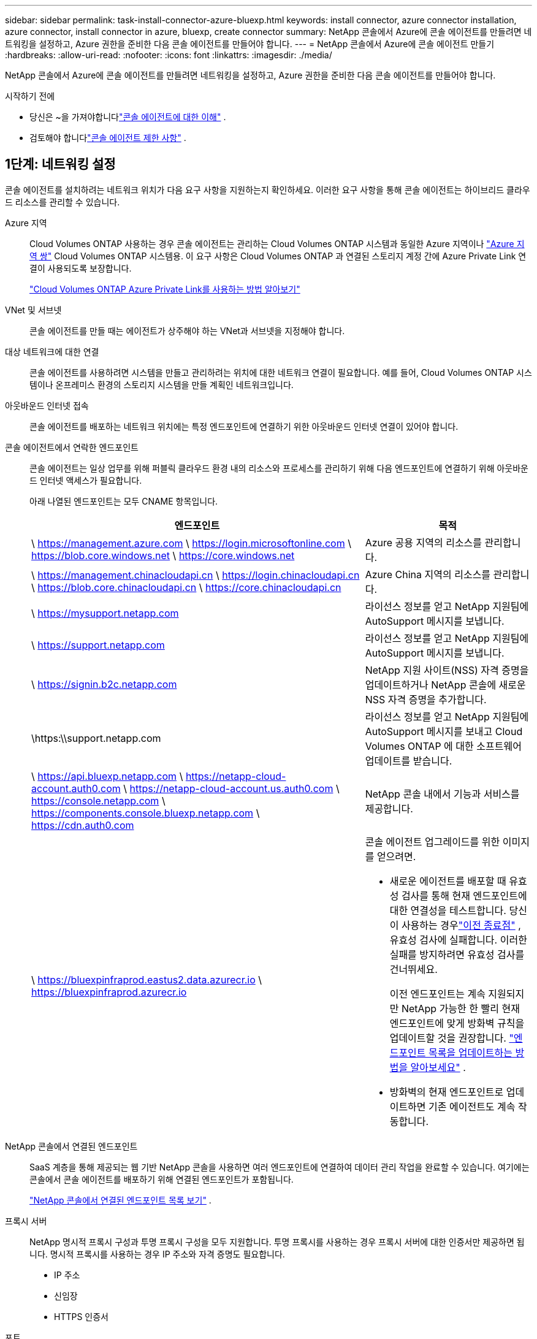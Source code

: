 ---
sidebar: sidebar 
permalink: task-install-connector-azure-bluexp.html 
keywords: install connector, azure connector installation, azure connector, install connector in azure, bluexp, create connector 
summary: NetApp 콘솔에서 Azure에 콘솔 에이전트를 만들려면 네트워킹을 설정하고, Azure 권한을 준비한 다음 콘솔 에이전트를 만들어야 합니다. 
---
= NetApp 콘솔에서 Azure에 콘솔 에이전트 만들기
:hardbreaks:
:allow-uri-read: 
:nofooter: 
:icons: font
:linkattrs: 
:imagesdir: ./media/


[role="lead"]
NetApp 콘솔에서 Azure에 콘솔 에이전트를 만들려면 네트워킹을 설정하고, Azure 권한을 준비한 다음 콘솔 에이전트를 만들어야 합니다.

.시작하기 전에
* 당신은 ~을 가져야합니다link:concept-connectors.html["콘솔 에이전트에 대한 이해"] .
* 검토해야 합니다link:reference-limitations.html["콘솔 에이전트 제한 사항"] .




== 1단계: 네트워킹 설정

콘솔 에이전트를 설치하려는 네트워크 위치가 다음 요구 사항을 지원하는지 확인하세요.  이러한 요구 사항을 통해 콘솔 에이전트는 하이브리드 클라우드 리소스를 관리할 수 있습니다.

Azure 지역:: Cloud Volumes ONTAP 사용하는 경우 콘솔 에이전트는 관리하는 Cloud Volumes ONTAP 시스템과 동일한 Azure 지역이나 https://docs.microsoft.com/en-us/azure/availability-zones/cross-region-replication-azure#azure-cross-region-replication-pairings-for-all-geographies["Azure 지역 쌍"^] Cloud Volumes ONTAP 시스템용.  이 요구 사항은 Cloud Volumes ONTAP 과 연결된 스토리지 계정 간에 Azure Private Link 연결이 사용되도록 보장합니다.
+
--
https://docs.netapp.com/us-en/bluexp-cloud-volumes-ontap/task-enabling-private-link.html["Cloud Volumes ONTAP Azure Private Link를 사용하는 방법 알아보기"^]

--


VNet 및 서브넷:: 콘솔 에이전트를 만들 때는 에이전트가 상주해야 하는 VNet과 서브넷을 지정해야 합니다.


대상 네트워크에 대한 연결:: 콘솔 에이전트를 사용하려면 시스템을 만들고 관리하려는 위치에 대한 네트워크 연결이 필요합니다.  예를 들어, Cloud Volumes ONTAP 시스템이나 온프레미스 환경의 스토리지 시스템을 만들 계획인 네트워크입니다.


아웃바운드 인터넷 접속:: 콘솔 에이전트를 배포하는 네트워크 위치에는 특정 엔드포인트에 연결하기 위한 아웃바운드 인터넷 연결이 있어야 합니다.


콘솔 에이전트에서 연락한 엔드포인트:: 콘솔 에이전트는 일상 업무를 위해 퍼블릭 클라우드 환경 내의 리소스와 프로세스를 관리하기 위해 다음 엔드포인트에 연결하기 위해 아웃바운드 인터넷 액세스가 필요합니다.
+
--
아래 나열된 엔드포인트는 모두 CNAME 항목입니다.

[cols="2a,1a"]
|===
| 엔드포인트 | 목적 


 a| 
\ https://management.azure.com \ https://login.microsoftonline.com \ https://blob.core.windows.net \ https://core.windows.net
 a| 
Azure 공용 지역의 리소스를 관리합니다.



 a| 
\ https://management.chinacloudapi.cn \ https://login.chinacloudapi.cn \ https://blob.core.chinacloudapi.cn \ https://core.chinacloudapi.cn
 a| 
Azure China 지역의 리소스를 관리합니다.



 a| 
\ https://mysupport.netapp.com
 a| 
라이선스 정보를 얻고 NetApp 지원팀에 AutoSupport 메시지를 보냅니다.



 a| 
\ https://support.netapp.com
 a| 
라이선스 정보를 얻고 NetApp 지원팀에 AutoSupport 메시지를 보냅니다.



 a| 
\ https://signin.b2c.netapp.com
 a| 
NetApp 지원 사이트(NSS) 자격 증명을 업데이트하거나 NetApp 콘솔에 새로운 NSS 자격 증명을 추가합니다.



 a| 
\https:\\support.netapp.com
 a| 
라이선스 정보를 얻고 NetApp 지원팀에 AutoSupport 메시지를 보내고 Cloud Volumes ONTAP 에 대한 소프트웨어 업데이트를 받습니다.



 a| 
\ https://api.bluexp.netapp.com \ https://netapp-cloud-account.auth0.com \ https://netapp-cloud-account.us.auth0.com \ https://console.netapp.com \ https://components.console.bluexp.netapp.com \ https://cdn.auth0.com
 a| 
NetApp 콘솔 내에서 기능과 서비스를 제공합니다.



 a| 
\ https://bluexpinfraprod.eastus2.data.azurecr.io \ https://bluexpinfraprod.azurecr.io
 a| 
콘솔 에이전트 업그레이드를 위한 이미지를 얻으려면.

* 새로운 에이전트를 배포할 때 유효성 검사를 통해 현재 엔드포인트에 대한 연결성을 테스트합니다.  당신이 사용하는 경우link:link:reference-networking-saas-console-previous.html["이전 종료점"] , 유효성 검사에 실패합니다.  이러한 실패를 방지하려면 유효성 검사를 건너뛰세요.
+
이전 엔드포인트는 계속 지원되지만 NetApp 가능한 한 빨리 현재 엔드포인트에 맞게 방화벽 규칙을 업데이트할 것을 권장합니다. link:reference-networking-saas-console-previous.html#update-endpoint-list["엔드포인트 목록을 업데이트하는 방법을 알아보세요"] .

* 방화벽의 현재 엔드포인트로 업데이트하면 기존 에이전트도 계속 작동합니다.


|===
--


NetApp 콘솔에서 연결된 엔드포인트:: SaaS 계층을 통해 제공되는 웹 기반 NetApp 콘솔을 사용하면 여러 엔드포인트에 연결하여 데이터 관리 작업을 완료할 수 있습니다.  여기에는 콘솔에서 콘솔 에이전트를 배포하기 위해 연결된 엔드포인트가 포함됩니다.
+
--
link:reference-networking-saas-console.html["NetApp 콘솔에서 연결된 엔드포인트 목록 보기"] .

--


프록시 서버:: NetApp 명시적 프록시 구성과 투명 프록시 구성을 모두 지원합니다.  투명 프록시를 사용하는 경우 프록시 서버에 대한 인증서만 제공하면 됩니다.  명시적 프록시를 사용하는 경우 IP 주소와 자격 증명도 필요합니다.
+
--
* IP 주소
* 신임장
* HTTPS 인증서


--


포트:: Cloud Volumes ONTAP 에서 NetApp 지원팀으로 AutoSupport 메시지를 보내기 위한 프록시로 사용되거나 사용자가 시작하지 않는 한 콘솔 에이전트로 들어오는 트래픽이 없습니다.
+
--
* HTTP(80) 및 HTTPS(443)는 로컬 UI에 대한 액세스를 제공하며 이는 드문 상황에서 사용됩니다.
* SSH(22)는 문제 해결을 위해 호스트에 연결해야 하는 경우에만 필요합니다.
* 아웃바운드 인터넷 연결을 사용할 수 없는 서브넷에 Cloud Volumes ONTAP 시스템을 배포하는 경우 포트 3128을 통한 인바운드 연결이 필요합니다.
+
Cloud Volumes ONTAP 시스템에 AutoSupport 메시지를 보낼 아웃바운드 인터넷 연결이 없는 경우 콘솔은 콘솔 에이전트에 포함된 프록시 서버를 사용하도록 해당 시스템을 자동으로 구성합니다.  유일한 요구 사항은 콘솔 에이전트의 보안 그룹이 포트 3128을 통한 인바운드 연결을 허용하는 것입니다.  콘솔 에이전트를 배포한 후 이 포트를 열어야 합니다.



--


NTP 활성화:: NetApp 데이터 분류를 사용하여 회사 데이터 소스를 스캔하려는 경우 콘솔 에이전트와 NetApp 데이터 분류 시스템 모두에서 NTP(네트워크 시간 프로토콜) 서비스를 활성화하여 시스템 간의 시간을 동기화해야 합니다. https://docs.netapp.com/us-en/data-services-data-classification/concept-cloud-compliance.html["NetApp 데이터 분류에 대해 자세히 알아보세요"^]
+
--
콘솔 에이전트를 만든 후 이 네트워킹 요구 사항을 구현해야 합니다.

--




== 2단계: 콘솔 에이전트 배포 정책(사용자 지정 역할) 만들기

Azure에서 콘솔 에이전트를 배포할 수 있는 권한이 있는 사용자 지정 역할을 만들어야 합니다.

Azure 계정이나 Microsoft Entra 서비스 주체에 할당할 수 있는 Azure 사용자 지정 역할을 만듭니다.  콘솔은 Azure에 인증하고 이러한 권한을 사용하여 사용자를 대신하여 콘솔 에이전트 인스턴스를 만듭니다.

콘솔은 Azure에 콘솔 에이전트 VM을 배포하고 다음을 활성화합니다. https://docs.microsoft.com/en-us/azure/active-directory/managed-identities-azure-resources/overview["시스템 할당 관리 ID"^] , 필요한 역할을 생성하고 이를 VM에 할당합니다. link:reference-permissions-azure.html["콘솔이 권한을 사용하는 방식을 검토하세요."] .

Azure Portal, Azure PowerShell, Azure CLI 또는 REST API를 사용하여 Azure 사용자 지정 역할을 만들 수 있습니다.  다음 단계에서는 Azure CLI를 사용하여 역할을 만드는 방법을 보여줍니다.  다른 방법을 사용하려면 다음을 참조하세요. https://learn.microsoft.com/en-us/azure/role-based-access-control/custom-roles#steps-to-create-a-custom-role["Azure 설명서"^]

.단계
. Azure에서 새로운 사용자 지정 역할에 필요한 권한을 복사하여 JSON 파일에 저장합니다.
+

NOTE: 이 사용자 지정 역할에는 콘솔에서 Azure의 콘솔 에이전트 VM을 시작하는 데 필요한 권한만 포함되어 있습니다.  다른 상황에서는 이 정책을 사용하지 마세요.  콘솔에서 콘솔 에이전트를 만들면 콘솔 에이전트 VM에 새로운 권한 집합이 적용되어 콘솔 에이전트가 Azure 리소스를 관리할 수 있게 됩니다.

+
[source, json]
----
{
    "Name": "Azure SetupAsService",
    "Actions": [
        "Microsoft.Compute/disks/delete",
        "Microsoft.Compute/disks/read",
        "Microsoft.Compute/disks/write",
        "Microsoft.Compute/locations/operations/read",
        "Microsoft.Compute/operations/read",
        "Microsoft.Compute/virtualMachines/instanceView/read",
        "Microsoft.Compute/virtualMachines/read",
        "Microsoft.Compute/virtualMachines/write",
        "Microsoft.Compute/virtualMachines/delete",
        "Microsoft.Compute/virtualMachines/extensions/write",
        "Microsoft.Compute/virtualMachines/extensions/read",
        "Microsoft.Compute/availabilitySets/read",
        "Microsoft.Network/locations/operationResults/read",
        "Microsoft.Network/locations/operations/read",
        "Microsoft.Network/networkInterfaces/join/action",
        "Microsoft.Network/networkInterfaces/read",
        "Microsoft.Network/networkInterfaces/write",
        "Microsoft.Network/networkInterfaces/delete",
        "Microsoft.Network/networkSecurityGroups/join/action",
        "Microsoft.Network/networkSecurityGroups/read",
        "Microsoft.Network/networkSecurityGroups/write",
        "Microsoft.Network/virtualNetworks/checkIpAddressAvailability/read",
        "Microsoft.Network/virtualNetworks/read",
        "Microsoft.Network/virtualNetworks/subnets/join/action",
        "Microsoft.Network/virtualNetworks/subnets/read",
        "Microsoft.Network/virtualNetworks/subnets/virtualMachines/read",
        "Microsoft.Network/virtualNetworks/virtualMachines/read",
        "Microsoft.Network/publicIPAddresses/write",
        "Microsoft.Network/publicIPAddresses/read",
        "Microsoft.Network/publicIPAddresses/delete",
        "Microsoft.Network/networkSecurityGroups/securityRules/read",
        "Microsoft.Network/networkSecurityGroups/securityRules/write",
        "Microsoft.Network/networkSecurityGroups/securityRules/delete",
        "Microsoft.Network/publicIPAddresses/join/action",
        "Microsoft.Network/locations/virtualNetworkAvailableEndpointServices/read",
        "Microsoft.Network/networkInterfaces/ipConfigurations/read",
        "Microsoft.Resources/deployments/operations/read",
        "Microsoft.Resources/deployments/read",
        "Microsoft.Resources/deployments/delete",
        "Microsoft.Resources/deployments/cancel/action",
        "Microsoft.Resources/deployments/validate/action",
        "Microsoft.Resources/resources/read",
        "Microsoft.Resources/subscriptions/operationresults/read",
        "Microsoft.Resources/subscriptions/resourceGroups/delete",
        "Microsoft.Resources/subscriptions/resourceGroups/read",
        "Microsoft.Resources/subscriptions/resourcegroups/resources/read",
        "Microsoft.Resources/subscriptions/resourceGroups/write",
        "Microsoft.Authorization/roleDefinitions/write",
        "Microsoft.Authorization/roleAssignments/write",
        "Microsoft.MarketplaceOrdering/offertypes/publishers/offers/plans/agreements/read",
        "Microsoft.MarketplaceOrdering/offertypes/publishers/offers/plans/agreements/write",
        "Microsoft.Network/networkSecurityGroups/delete",
        "Microsoft.Storage/storageAccounts/delete",
        "Microsoft.Storage/storageAccounts/write",
        "Microsoft.Resources/deployments/write",
        "Microsoft.Resources/deployments/operationStatuses/read",
        "Microsoft.Authorization/roleAssignments/read"
    ],
    "NotActions": [],
    "AssignableScopes": [],
    "Description": "Azure SetupAsService",
    "IsCustom": "true"
}
----
. 할당 가능한 범위에 Azure 구독 ID를 추가하여 JSON을 수정합니다.
+
*예*

+
[source, json]
----
"AssignableScopes": [
"/subscriptions/d333af45-0d07-4154-943d-c25fbzzzzzzz"
],
----
. JSON 파일을 사용하여 Azure에서 사용자 지정 역할을 만듭니다.
+
다음 단계에서는 Azure Cloud Shell에서 Bash를 사용하여 역할을 만드는 방법을 설명합니다.

+
.. 시작 https://docs.microsoft.com/en-us/azure/cloud-shell/overview["Azure 클라우드 셸"^] Bash 환경을 선택하세요.
.. JSON 파일을 업로드합니다.
+
image:screenshot_azure_shell_upload.png["파일 업로드 옵션을 선택할 수 있는 Azure Cloud Shell의 스크린샷입니다."]

.. 다음 Azure CLI 명령을 입력하세요.
+
[source, azurecli]
----
az role definition create --role-definition Policy_for_Setup_As_Service_Azure.json
----


+
이제 _Azure SetupAsService_라는 사용자 지정 역할이 생겼습니다.  이 사용자 지정 역할은 사용자 계정이나 서비스 주체에 적용할 수 있습니다.





== 3단계: 인증 설정

콘솔에서 콘솔 에이전트를 만들 때 콘솔이 Azure에 인증하고 VM을 배포할 수 있도록 하는 로그인을 제공해야 합니다.  두 가지 옵션이 있습니다.

. 메시지가 표시되면 Azure 계정으로 Sign in .  이 계정에는 특정 Azure 권한이 있어야 합니다.  이는 기본 옵션입니다.
. Microsoft Entra 서비스 주체에 대한 세부 정보를 제공합니다.  이 서비스 주체에도 특정 권한이 필요합니다.


콘솔에서 사용할 인증 방법 중 하나를 준비하려면 다음 단계를 따르세요.

[role="tabbed-block"]
====
.Azure 계정
--
콘솔에서 콘솔 에이전트를 배포할 사용자에게 사용자 지정 역할을 할당합니다.

.단계
. Azure Portal에서 *구독* 서비스를 열고 사용자의 구독을 선택합니다.
. *액세스 제어(IAM)*를 클릭합니다.
. *추가* > *역할 할당 추가*를 클릭한 다음 권한을 추가합니다.
+
.. *Azure SetupAsService* 역할을 선택하고 *다음*을 클릭합니다.
+

NOTE: Azure SetupAsService는 Azure의 콘솔 에이전트 배포 정책에 제공된 기본 이름입니다.  역할에 다른 이름을 선택한 경우 해당 이름을 대신 선택하세요.

.. *사용자, 그룹 또는 서비스 주체*를 선택된 상태로 유지합니다.
.. *멤버 선택*을 클릭하고 사용자 계정을 선택한 후 *선택*을 클릭합니다.
.. *다음*을 클릭하세요.
.. *검토 + 할당*을 클릭하세요.




--
.서비스 주체
--
Azure 계정으로 로그인하는 대신, 필요한 권한이 있는 Azure 서비스 주체의 자격 증명을 콘솔에 제공할 수 있습니다.

Microsoft Entra ID에서 서비스 주체를 만들고 설정하고 콘솔에 필요한 Azure 자격 증명을 얻습니다.

.역할 기반 액세스 제어를 위한 Microsoft Entra 애플리케이션 만들기
. Azure에서 Active Directory 애플리케이션을 만들고 해당 애플리케이션에 역할을 할당할 수 있는 권한이 있는지 확인하세요.
+
자세한 내용은 다음을 참조하세요. https://docs.microsoft.com/en-us/azure/active-directory/develop/howto-create-service-principal-portal#required-permissions/["Microsoft Azure 설명서: 필요한 권한"^]

. Azure Portal에서 *Microsoft Entra ID* 서비스를 엽니다.
+
image:screenshot_azure_ad.png["Microsoft Azure의 Active Directory 서비스를 보여줍니다."]

. 메뉴에서 *앱 등록*을 선택하세요.
. *신규 등록*을 선택하세요.
. 신청서에 대한 세부 사항을 지정하세요:
+
** *이름*: 애플리케이션의 이름을 입력하세요.
** *계정 유형*: 계정 유형을 선택하세요(모든 계정 유형이 NetApp 콘솔에서 작동합니다).
** *리디렉션 URI*: 이 필드는 비워두어도 됩니다.


. *등록*을 선택하세요.
+
AD 애플리케이션과 서비스 주체를 생성했습니다.



.애플리케이션에 사용자 정의 역할 할당
. Azure Portal에서 *구독* 서비스를 엽니다.
. 구독을 선택하세요.
. *액세스 제어(IAM) > 추가 > 역할 할당 추가*를 클릭합니다.
. *역할* 탭에서 *콘솔 운영자* 역할을 선택하고 *다음*을 클릭합니다.
. *멤버* 탭에서 다음 단계를 완료하세요.
+
.. *사용자, 그룹 또는 서비스 주체*를 선택된 상태로 유지합니다.
.. *멤버 선택*을 클릭하세요.
+
image:screenshot-azure-service-principal-role.png["애플리케이션에 역할을 추가할 때 멤버 페이지를 보여주는 Azure Portal의 스크린샷입니다."]

.. 애플리케이션 이름을 검색하세요.
+
예를 들면 다음과 같습니다.

+
image:screenshot_azure_service_principal_role.png["Azure Portal의 역할 할당 추가 양식을 보여주는 Azure Portal의 스크린샷입니다."]

.. 해당 애플리케이션을 선택하고 *선택*을 클릭하세요.
.. *다음*을 클릭하세요.


. *검토 + 할당*을 클릭하세요.
+
이제 서비스 주체는 콘솔 에이전트를 배포하는 데 필요한 Azure 권한을 갖게 되었습니다.

+
여러 Azure 구독의 리소스를 관리하려면 각 구독에 서비스 주체를 바인딩해야 합니다.  예를 들어, 콘솔을 사용하면 Cloud Volumes ONTAP 배포할 때 사용할 구독을 선택할 수 있습니다.



.Windows Azure 서비스 관리 API 권한 추가
. *Microsoft Entra ID* 서비스에서 *앱 등록*을 선택하고 애플리케이션을 선택합니다.
. *API 권한 > 권한 추가*를 선택합니다.
. *Microsoft API*에서 *Azure Service Management*를 선택합니다.
+
image:screenshot_azure_service_mgmt_apis.gif["Azure Service Management API 권한을 보여주는 Azure Portal의 스크린샷입니다."]

. *조직 사용자로 Azure Service Management에 액세스*를 선택한 다음 *권한 추가*를 선택합니다.
+
image:screenshot_azure_service_mgmt_apis_add.gif["Azure Service Management API를 추가하는 방법을 보여주는 Azure Portal의 스크린샷입니다."]



.애플리케이션의 애플리케이션 ID와 디렉토리 ID를 가져옵니다.
. *Microsoft Entra ID* 서비스에서 *앱 등록*을 선택하고 애플리케이션을 선택합니다.
. *애플리케이션(클라이언트) ID*와 *디렉토리(테넌트) ID*를 복사합니다.
+
image:screenshot_azure_app_ids.gif["Microsoft Entra IDy에서 애플리케이션의 애플리케이션(클라이언트) ID와 디렉토리(테넌트) ID를 보여주는 스크린샷입니다."]

+
콘솔에 Azure 계정을 추가하는 경우 애플리케이션(클라이언트) ID와 애플리케이션의 디렉터리(테넌트) ID를 제공해야 합니다.  콘솔은 ID를 사용하여 프로그래밍 방식으로 로그인합니다.



.클라이언트 비밀을 생성하세요
. *Microsoft Entra ID* 서비스를 엽니다.
. *앱 등록*을 선택하고 애플리케이션을 선택하세요.
. *인증서 및 비밀번호 > 새 클라이언트 비밀번호*를 선택합니다.
. 비밀에 대한 설명과 기간을 제공하세요.
. *추가*를 선택하세요.
. 클라이언트 비밀번호 값을 복사합니다.
+
image:screenshot_azure_client_secret.gif["Microsoft Entra 서비스 주체에 대한 클라이언트 비밀을 보여주는 Azure Portal의 스크린샷입니다."]



.결과
이제 서비스 주체가 설정되었고 애플리케이션(클라이언트) ID, 디렉토리(테넌트) ID 및 클라이언트 비밀번호 값을 복사했어야 합니다.  콘솔 에이전트를 생성할 때 콘솔에 이 정보를 입력해야 합니다.

--
====


== 4단계: 콘솔 에이전트 만들기

NetApp 콘솔에서 직접 콘솔 에이전트를 만듭니다.

.이 작업에 관하여
* 콘솔에서 콘솔 에이전트를 만들면 기본 구성을 사용하여 Azure에 가상 머신이 배포됩니다.  콘솔 에이전트를 만든 후에는 CPU나 RAM이 적은 더 작은 VM 인스턴스로 전환하지 마세요. link:reference-connector-default-config.html["콘솔 에이전트의 기본 구성에 대해 알아보세요"] .
* 콘솔이 콘솔 에이전트를 배포하면 사용자 지정 역할을 만들고 이를 콘솔 에이전트 VM에 할당합니다.  이 역할에는 콘솔 에이전트가 Azure 리소스를 관리할 수 있는 권한이 포함되어 있습니다.  이후 릴리스에서 새로운 권한이 추가되므로 역할이 최신 상태로 유지되도록 해야 합니다. link:reference-permissions-azure.html["콘솔 에이전트의 사용자 정의 역할에 대해 자세히 알아보세요."] .


.시작하기 전에
다음 사항이 있어야 합니다.

* Azure 구독.
* 선택한 Azure 지역의 VNet 및 서브넷.
* 조직에서 모든 발신 인터넷 트래픽에 프록시가 필요한 경우 프록시 서버에 대한 세부 정보:
+
** IP 주소
** 신임장
** HTTPS 인증서


* 콘솔 에이전트 가상 머신에 대한 인증 방법을 사용하려면 SSH 공개 키가 필요합니다.  인증 방법에 대한 또 다른 옵션은 비밀번호를 사용하는 것입니다.
+
https://learn.microsoft.com/en-us/azure/virtual-machines/linux-vm-connect?tabs=Linux["Azure에서 Linux VM에 연결하는 방법에 대해 알아보세요."^]

* 콘솔에서 콘솔 에이전트에 대한 Azure 역할을 자동으로 생성하지 않으려면 직접 만들어야 합니다.link:reference-permissions-azure.html["이 페이지의 정책을 사용하여"] .
+
이러한 권한은 콘솔 에이전트 인스턴스 자체에 대한 것입니다.  이는 이전에 콘솔 에이전트 VM을 배포하기 위해 설정한 것과 다른 권한 집합입니다.



.단계
. *관리 > 에이전트*를 선택하세요.
. *개요* 페이지에서 *에이전트 배포 > Azure*를 선택합니다.
. *검토* 페이지에서 에이전트 배포에 필요한 요구 사항을 검토합니다.  해당 요구 사항도 이 페이지의 위에 자세히 설명되어 있습니다.
. *가상 머신 인증* 페이지에서 Azure 권한을 설정하는 방법과 일치하는 인증 옵션을 선택합니다.
+
** Microsoft 계정에 로그인하려면 *로그인*을 선택하세요. 이 계정에는 필요한 권한이 있어야 합니다.
+
이 양식은 Microsoft에서 소유하고 호스팅합니다.  귀하의 자격 증명은 NetApp 에 ​​제공되지 않습니다.

+

TIP: 이미 Azure 계정에 로그인한 경우 콘솔은 자동으로 해당 계정을 사용합니다.  여러 개의 계정이 있는 경우 먼저 로그아웃하여 올바른 계정을 사용하고 있는지 확인해야 할 수도 있습니다.

** 필수 권한을 부여하는 Microsoft Entra 서비스 주체에 대한 정보를 입력하려면 *Active Directory 서비스 주체*를 선택하세요.
+
*** 애플리케이션(클라이언트) ID
*** 디렉토리(테넌트) ID
*** 클라이언트 비밀번호




+
<<3단계: 인증 설정,서비스 주체에 대한 이러한 값을 얻는 방법을 알아보세요.>> .

. *가상 머신 인증* 페이지에서 Azure 구독, 위치, 새 리소스 그룹 또는 기존 리소스 그룹을 선택한 다음, 만들고 있는 콘솔 에이전트 가상 머신에 대한 인증 방법을 선택합니다.
+
가상 머신의 인증 방법은 비밀번호나 SSH 공개 키가 될 수 있습니다.

+
https://learn.microsoft.com/en-us/azure/virtual-machines/linux-vm-connect?tabs=Linux["Azure에서 Linux VM에 연결하는 방법에 대해 알아보세요."^]

. *세부 정보* 페이지에서 인스턴스 이름을 입력하고 태그를 지정하고 콘솔에서 필요한 권한이 있는 새 역할을 생성할지 아니면 설정한 기존 역할을 선택할지 선택합니다.link:reference-permissions-azure.html["필요한 권한"] .
+
이 역할과 연결된 Azure 구독을 선택할 수 있습니다.  선택한 각 구독은 해당 구독의 리소스를 관리할 수 있는 콘솔 에이전트 권한을 제공합니다(예: Cloud Volumes ONTAP).

. *네트워크* 페이지에서 VNet과 서브넷을 선택하고, 공용 IP 주소를 활성화할지 여부를 지정하고, 선택적으로 프록시 구성을 지정합니다.
+
** *보안 그룹* 페이지에서 새 보안 그룹을 만들지, 아니면 필요한 인바운드 및 아웃바운드 규칙을 허용하는 기존 보안 그룹을 선택할지 선택합니다.
+
link:reference-ports-azure.html["Azure에 대한 보안 그룹 규칙 보기"] .



. 선택 사항을 검토하여 설정이 올바른지 확인하세요.
+
.. *에이전트 구성 검증* 확인란은 배포 시 콘솔에서 네트워크 연결 요구 사항을 검증하도록 기본적으로 선택되어 있습니다.  콘솔에서 에이전트를 배포하지 못하면 문제 해결에 도움이 되는 보고서가 제공됩니다.  배포가 성공하면 보고서는 제공되지 않습니다.


+
[]
====
아직도 사용 중이라면link:reference-networking-saas-console-previous.html["이전 종료점"] 에이전트 업그레이드에 사용되면 유효성 검사가 오류로 인해 실패합니다.  이를 방지하려면 유효성 검사를 건너뛰려면 확인란의 선택을 취소하세요.

====
. *추가*를 선택하세요.
+
콘솔은 약 10분 안에 인스턴스를 준비합니다.  프로세스가 완료될 때까지 페이지에 머물러주세요.



.결과
프로세스가 완료되면 콘솔 에이전트를 콘솔에서 사용할 수 있습니다.


NOTE: 배포에 실패하면 콘솔에서 보고서와 로그를 다운로드하여 문제를 해결할 수 있습니다.link:task-troubleshoot-agent.html#troubleshoot-installation["설치 문제를 해결하는 방법을 알아보세요."]

콘솔 에이전트를 만든 동일한 Azure 구독에 Azure Blob 저장소가 있는 경우 *시스템* 페이지에 Azure Blob 저장소 시스템이 자동으로 표시됩니다. https://docs.netapp.com/us-en/bluexp-blob-storage/index.html["NetApp 콘솔에서 Azure Blob 스토리지를 관리하는 방법을 알아보세요."^]
